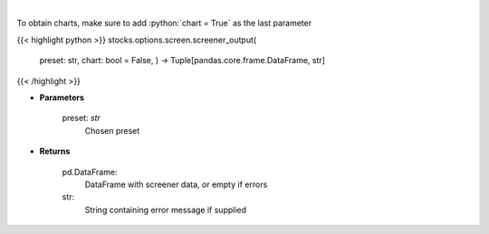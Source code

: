 .. role:: python(code)
    :language: python
    :class: highlight

|

.. raw:: html

    <h3>
    > Screen options based on preset filters
    </h3>

To obtain charts, make sure to add :python:`chart = True` as the last parameter

{{< highlight python >}}
stocks.options.screen.screener_output(
    preset: str,
    chart: bool = False,
    ) -> Tuple[pandas.core.frame.DataFrame, str]
{{< /highlight >}}

* **Parameters**

    preset: *str*
        Chosen preset
    
* **Returns**

    pd.DataFrame:
        DataFrame with screener data, or empty if errors
    str:
        String containing error message if supplied
    